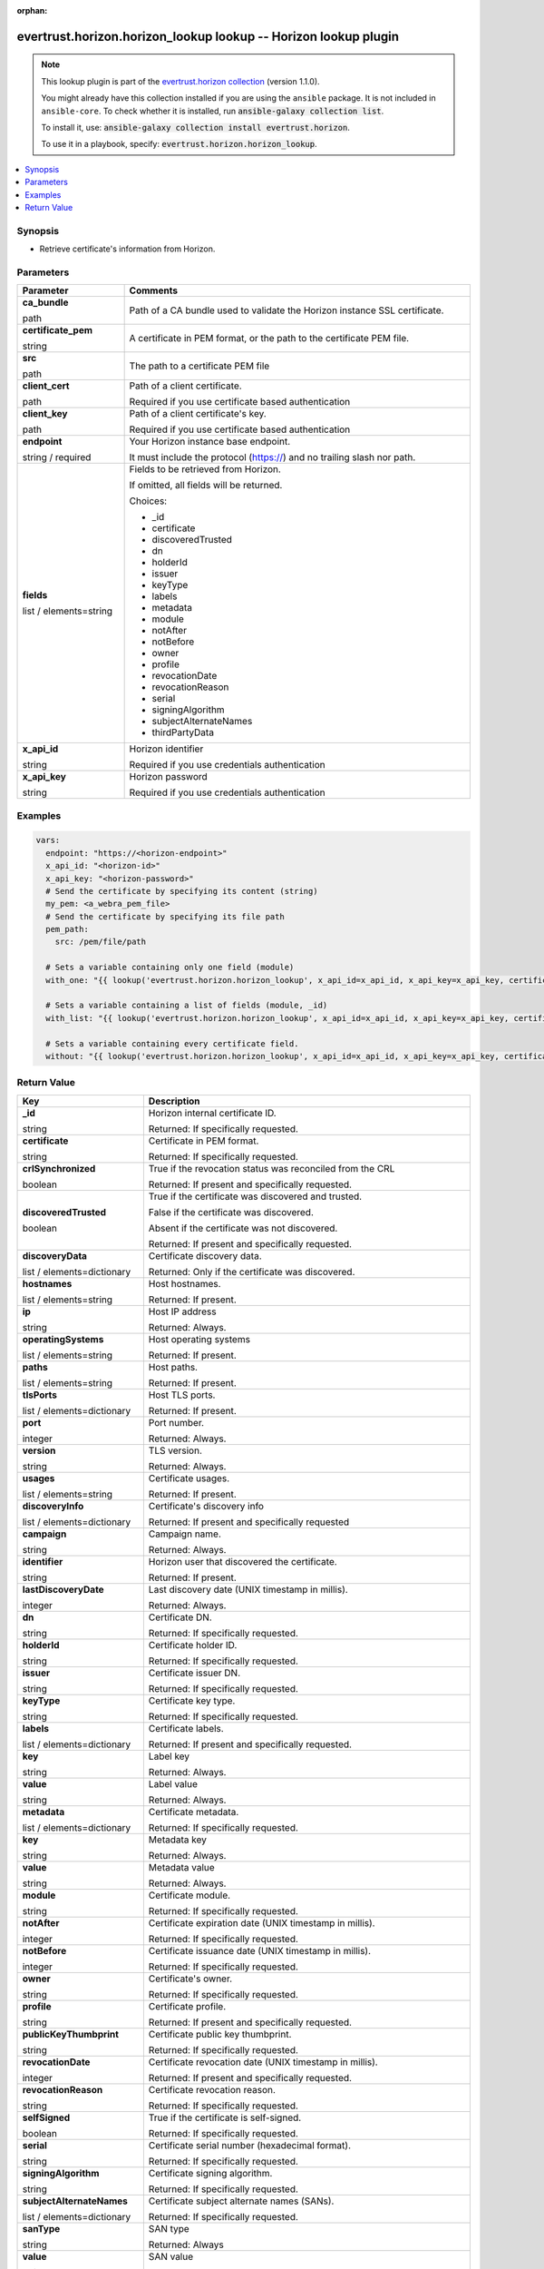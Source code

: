.. Document meta

:orphan:

.. |antsibull-internal-nbsp| unicode:: 0xA0
    :trim:

.. role:: ansible-attribute-support-label
.. role:: ansible-attribute-support-property
.. role:: ansible-attribute-support-full
.. role:: ansible-attribute-support-partial
.. role:: ansible-attribute-support-none
.. role:: ansible-attribute-support-na
.. role:: ansible-option-type
.. role:: ansible-option-elements
.. role:: ansible-option-required
.. role:: ansible-option-versionadded
.. role:: ansible-option-aliases
.. role:: ansible-option-choices
.. role:: ansible-option-choices-entry
.. role:: ansible-option-default
.. role:: ansible-option-default-bold
.. role:: ansible-option-configuration
.. role:: ansible-option-returned-bold
.. role:: ansible-option-sample-bold

.. Anchors

.. _ansible_collections.evertrust.horizon.horizon_lookup_lookup:

.. Anchors: short name for ansible.builtin

.. Anchors: aliases



.. Title

evertrust.horizon.horizon_lookup lookup -- Horizon lookup plugin
++++++++++++++++++++++++++++++++++++++++++++++++++++++++++++++++

.. Collection note

.. note::
    This lookup plugin is part of the `evertrust.horizon collection <https://galaxy.ansible.com/evertrust/horizon>`_ (version 1.1.0).

    You might already have this collection installed if you are using the ``ansible`` package.
    It is not included in ``ansible-core``.
    To check whether it is installed, run :code:`ansible-galaxy collection list`.

    To install it, use: :code:`ansible-galaxy collection install evertrust.horizon`.

    To use it in a playbook, specify: :code:`evertrust.horizon.horizon_lookup`.

.. version_added


.. contents::
   :local:
   :depth: 1

.. Deprecated


Synopsis
--------

.. Description

- Retrieve certificate's information from Horizon.


.. Aliases


.. Requirements






.. Options

Parameters
----------


.. rst-class:: ansible-option-table

.. list-table::
  :width: 100%
  :widths: auto
  :header-rows: 1

  * - Parameter
    - Comments

  * - .. raw:: html

        <div class="ansible-option-cell">
        <div class="ansibleOptionAnchor" id="parameter-ca_bundle"></div>

      .. _ansible_collections.evertrust.horizon.horizon_lookup_lookup__parameter-ca_bundle:

      .. rst-class:: ansible-option-title

      **ca_bundle**

      .. raw:: html

        <a class="ansibleOptionLink" href="#parameter-ca_bundle" title="Permalink to this option"></a>

      .. rst-class:: ansible-option-type-line

      :ansible-option-type:`path`




      .. raw:: html

        </div>

    - .. raw:: html

        <div class="ansible-option-cell">

      Path of a CA bundle used to validate the Horizon instance SSL certificate.


      .. raw:: html

        </div>

  * - .. raw:: html

        <div class="ansible-option-cell">
        <div class="ansibleOptionAnchor" id="parameter-certificate_pem"></div>

      .. _ansible_collections.evertrust.horizon.horizon_lookup_lookup__parameter-certificate_pem:

      .. rst-class:: ansible-option-title

      **certificate_pem**

      .. raw:: html

        <a class="ansibleOptionLink" href="#parameter-certificate_pem" title="Permalink to this option"></a>

      .. rst-class:: ansible-option-type-line

      :ansible-option-type:`string`




      .. raw:: html

        </div>

    - .. raw:: html

        <div class="ansible-option-cell">

      A certificate in PEM format, or the path to the certificate PEM file.


      .. raw:: html

        </div>
    
  * - .. raw:: html

        <div class="ansible-option-indent"></div><div class="ansible-option-cell">
        <div class="ansibleOptionAnchor" id="parameter-certificate_pem/src"></div>

      .. _ansible_collections.evertrust.horizon.horizon_lookup_lookup__parameter-certificate_pem/src:

      .. rst-class:: ansible-option-title

      **src**

      .. raw:: html

        <a class="ansibleOptionLink" href="#parameter-certificate_pem/src" title="Permalink to this option"></a>

      .. rst-class:: ansible-option-type-line

      :ansible-option-type:`path`




      .. raw:: html

        </div>

    - .. raw:: html

        <div class="ansible-option-indent-desc"></div><div class="ansible-option-cell">

      The path to a certificate PEM file


      .. raw:: html

        </div>


  * - .. raw:: html

        <div class="ansible-option-cell">
        <div class="ansibleOptionAnchor" id="parameter-client_cert"></div>

      .. _ansible_collections.evertrust.horizon.horizon_lookup_lookup__parameter-client_cert:

      .. rst-class:: ansible-option-title

      **client_cert**

      .. raw:: html

        <a class="ansibleOptionLink" href="#parameter-client_cert" title="Permalink to this option"></a>

      .. rst-class:: ansible-option-type-line

      :ansible-option-type:`path`




      .. raw:: html

        </div>

    - .. raw:: html

        <div class="ansible-option-cell">

      Path of a client certificate.

      Required if you use certificate based authentication


      .. raw:: html

        </div>

  * - .. raw:: html

        <div class="ansible-option-cell">
        <div class="ansibleOptionAnchor" id="parameter-client_key"></div>

      .. _ansible_collections.evertrust.horizon.horizon_lookup_lookup__parameter-client_key:

      .. rst-class:: ansible-option-title

      **client_key**

      .. raw:: html

        <a class="ansibleOptionLink" href="#parameter-client_key" title="Permalink to this option"></a>

      .. rst-class:: ansible-option-type-line

      :ansible-option-type:`path`




      .. raw:: html

        </div>

    - .. raw:: html

        <div class="ansible-option-cell">

      Path of a client certificate's key.

      Required if you use certificate based authentication


      .. raw:: html

        </div>

  * - .. raw:: html

        <div class="ansible-option-cell">
        <div class="ansibleOptionAnchor" id="parameter-endpoint"></div>

      .. _ansible_collections.evertrust.horizon.horizon_lookup_lookup__parameter-endpoint:

      .. rst-class:: ansible-option-title

      **endpoint**

      .. raw:: html

        <a class="ansibleOptionLink" href="#parameter-endpoint" title="Permalink to this option"></a>

      .. rst-class:: ansible-option-type-line

      :ansible-option-type:`string` / :ansible-option-required:`required`




      .. raw:: html

        </div>

    - .. raw:: html

        <div class="ansible-option-cell">

      Your Horizon instance base endpoint.

      It must include the protocol (https://) and no trailing slash nor path.


      .. raw:: html

        </div>

  * - .. raw:: html

        <div class="ansible-option-cell">
        <div class="ansibleOptionAnchor" id="parameter-fields"></div>

      .. _ansible_collections.evertrust.horizon.horizon_lookup_lookup__parameter-fields:

      .. rst-class:: ansible-option-title

      **fields**

      .. raw:: html

        <a class="ansibleOptionLink" href="#parameter-fields" title="Permalink to this option"></a>

      .. rst-class:: ansible-option-type-line

      :ansible-option-type:`list` / :ansible-option-elements:`elements=string`




      .. raw:: html

        </div>

    - .. raw:: html

        <div class="ansible-option-cell">

      Fields to be retrieved from Horizon.

      If omitted, all fields will be returned.


      .. rst-class:: ansible-option-line

      :ansible-option-choices:`Choices:`

      - :ansible-option-choices-entry:`\_id`
      - :ansible-option-choices-entry:`certificate`
      - :ansible-option-choices-entry:`discoveredTrusted`
      - :ansible-option-choices-entry:`dn`
      - :ansible-option-choices-entry:`holderId`
      - :ansible-option-choices-entry:`issuer`
      - :ansible-option-choices-entry:`keyType`
      - :ansible-option-choices-entry:`labels`
      - :ansible-option-choices-entry:`metadata`
      - :ansible-option-choices-entry:`module`
      - :ansible-option-choices-entry:`notAfter`
      - :ansible-option-choices-entry:`notBefore`
      - :ansible-option-choices-entry:`owner`
      - :ansible-option-choices-entry:`profile`
      - :ansible-option-choices-entry:`revocationDate`
      - :ansible-option-choices-entry:`revocationReason`
      - :ansible-option-choices-entry:`serial`
      - :ansible-option-choices-entry:`signingAlgorithm`
      - :ansible-option-choices-entry:`subjectAlternateNames`
      - :ansible-option-choices-entry:`thirdPartyData`

      .. raw:: html

        </div>

  * - .. raw:: html

        <div class="ansible-option-cell">
        <div class="ansibleOptionAnchor" id="parameter-x_api_id"></div>

      .. _ansible_collections.evertrust.horizon.horizon_lookup_lookup__parameter-x_api_id:

      .. rst-class:: ansible-option-title

      **x_api_id**

      .. raw:: html

        <a class="ansibleOptionLink" href="#parameter-x_api_id" title="Permalink to this option"></a>

      .. rst-class:: ansible-option-type-line

      :ansible-option-type:`string`




      .. raw:: html

        </div>

    - .. raw:: html

        <div class="ansible-option-cell">

      Horizon identifier

      Required if you use credentials authentication


      .. raw:: html

        </div>

  * - .. raw:: html

        <div class="ansible-option-cell">
        <div class="ansibleOptionAnchor" id="parameter-x_api_key"></div>

      .. _ansible_collections.evertrust.horizon.horizon_lookup_lookup__parameter-x_api_key:

      .. rst-class:: ansible-option-title

      **x_api_key**

      .. raw:: html

        <a class="ansibleOptionLink" href="#parameter-x_api_key" title="Permalink to this option"></a>

      .. rst-class:: ansible-option-type-line

      :ansible-option-type:`string`




      .. raw:: html

        </div>

    - .. raw:: html

        <div class="ansible-option-cell">

      Horizon password

      Required if you use credentials authentication


      .. raw:: html

        </div>


.. Attributes


.. Notes


.. Seealso


.. Examples

Examples
--------

.. code-block:: yaml+jinja

    
    vars:
      endpoint: "https://<horizon-endpoint>"
      x_api_id: "<horizon-id>"
      x_api_key: "<horizon-password>"
      # Send the certificate by specifying its content (string) 
      my_pem: <a_webra_pem_file>
      # Send the certificate by specifying its file path
      pem_path:
        src: /pem/file/path
      
      # Sets a variable containing only one field (module)
      with_one: "{{ lookup('evertrust.horizon.horizon_lookup', x_api_id=x_api_id, x_api_key=x_api_key, certificate_pem=my_pem, fields='module', endpoint=horizon_endpoint, wantlist=True) }}"

      # Sets a variable containing a list of fields (module, _id)
      with_list: "{{ lookup('evertrust.horizon.horizon_lookup', x_api_id=x_api_id, x_api_key=x_api_key, certificate_pem=my_pem, fields=['module', '_id'], endpoint=horizon_endpoint, wantlist=True) }}"

      # Sets a variable containing every certificate field.
      without: "{{ lookup('evertrust.horizon.horizon_lookup', x_api_id=x_api_id, x_api_key=x_api_key, certificate_pem=pem_path, endpoint=horizon_endpoint, wantlist=True) }}"




.. Facts


.. Return values

Return Value
------------

.. rst-class:: ansible-option-table

.. list-table::
  :width: 100%
  :widths: auto
  :header-rows: 1

  * - Key
    - Description

  * - .. raw:: html

        <div class="ansible-option-cell">
        <div class="ansibleOptionAnchor" id="return-_id"></div>

      .. _ansible_collections.evertrust.horizon.horizon_lookup_lookup__return-_id:

      .. rst-class:: ansible-option-title

      **_id**

      .. raw:: html

        <a class="ansibleOptionLink" href="#return-_id" title="Permalink to this return value"></a>

      .. rst-class:: ansible-option-type-line

      :ansible-option-type:`string`

      .. raw:: html

        </div>

    - .. raw:: html

        <div class="ansible-option-cell">

      Horizon internal certificate ID.


      .. rst-class:: ansible-option-line

      :ansible-option-returned-bold:`Returned:` If specifically requested.


      .. raw:: html

        </div>


  * - .. raw:: html

        <div class="ansible-option-cell">
        <div class="ansibleOptionAnchor" id="return-certificate"></div>

      .. _ansible_collections.evertrust.horizon.horizon_lookup_lookup__return-certificate:

      .. rst-class:: ansible-option-title

      **certificate**

      .. raw:: html

        <a class="ansibleOptionLink" href="#return-certificate" title="Permalink to this return value"></a>

      .. rst-class:: ansible-option-type-line

      :ansible-option-type:`string`

      .. raw:: html

        </div>

    - .. raw:: html

        <div class="ansible-option-cell">

      Certificate in PEM format.


      .. rst-class:: ansible-option-line

      :ansible-option-returned-bold:`Returned:` If specifically requested.


      .. raw:: html

        </div>


  * - .. raw:: html

        <div class="ansible-option-cell">
        <div class="ansibleOptionAnchor" id="return-crlSynchronized"></div>

      .. _ansible_collections.evertrust.horizon.horizon_lookup_lookup__return-crlsynchronized:

      .. rst-class:: ansible-option-title

      **crlSynchronized**

      .. raw:: html

        <a class="ansibleOptionLink" href="#return-crlSynchronized" title="Permalink to this return value"></a>

      .. rst-class:: ansible-option-type-line

      :ansible-option-type:`boolean`

      .. raw:: html

        </div>

    - .. raw:: html

        <div class="ansible-option-cell">

      True if the revocation status was reconciled from the CRL


      .. rst-class:: ansible-option-line

      :ansible-option-returned-bold:`Returned:` If present and specifically requested.


      .. raw:: html

        </div>


  * - .. raw:: html

        <div class="ansible-option-cell">
        <div class="ansibleOptionAnchor" id="return-discoveredTrusted"></div>

      .. _ansible_collections.evertrust.horizon.horizon_lookup_lookup__return-discoveredtrusted:

      .. rst-class:: ansible-option-title

      **discoveredTrusted**

      .. raw:: html

        <a class="ansibleOptionLink" href="#return-discoveredTrusted" title="Permalink to this return value"></a>

      .. rst-class:: ansible-option-type-line

      :ansible-option-type:`boolean`

      .. raw:: html

        </div>

    - .. raw:: html

        <div class="ansible-option-cell">

      True if the certificate was discovered and trusted.

      False if the certificate was discovered.

      Absent if the certificate was not discovered.


      .. rst-class:: ansible-option-line

      :ansible-option-returned-bold:`Returned:` If present and specifically requested.


      .. raw:: html

        </div>


  * - .. raw:: html

        <div class="ansible-option-cell">
        <div class="ansibleOptionAnchor" id="return-discoveryData"></div>

      .. _ansible_collections.evertrust.horizon.horizon_lookup_lookup__return-discoverydata:

      .. rst-class:: ansible-option-title

      **discoveryData**

      .. raw:: html

        <a class="ansibleOptionLink" href="#return-discoveryData" title="Permalink to this return value"></a>

      .. rst-class:: ansible-option-type-line

      :ansible-option-type:`list` / :ansible-option-elements:`elements=dictionary`

      .. raw:: html

        </div>

    - .. raw:: html

        <div class="ansible-option-cell">

      Certificate discovery data.


      .. rst-class:: ansible-option-line

      :ansible-option-returned-bold:`Returned:` Only if the certificate was discovered.


      .. raw:: html

        </div>

    
  * - .. raw:: html

        <div class="ansible-option-indent"></div><div class="ansible-option-cell">
        <div class="ansibleOptionAnchor" id="return-discoveryData/hostnames"></div>

      .. _ansible_collections.evertrust.horizon.horizon_lookup_lookup__return-discoverydata/hostnames:

      .. rst-class:: ansible-option-title

      **hostnames**

      .. raw:: html

        <a class="ansibleOptionLink" href="#return-discoveryData/hostnames" title="Permalink to this return value"></a>

      .. rst-class:: ansible-option-type-line

      :ansible-option-type:`list` / :ansible-option-elements:`elements=string`

      .. raw:: html

        </div>

    - .. raw:: html

        <div class="ansible-option-indent-desc"></div><div class="ansible-option-cell">

      Host hostnames.


      .. rst-class:: ansible-option-line

      :ansible-option-returned-bold:`Returned:` If present.


      .. raw:: html

        </div>


  * - .. raw:: html

        <div class="ansible-option-indent"></div><div class="ansible-option-cell">
        <div class="ansibleOptionAnchor" id="return-discoveryData/ip"></div>

      .. _ansible_collections.evertrust.horizon.horizon_lookup_lookup__return-discoverydata/ip:

      .. rst-class:: ansible-option-title

      **ip**

      .. raw:: html

        <a class="ansibleOptionLink" href="#return-discoveryData/ip" title="Permalink to this return value"></a>

      .. rst-class:: ansible-option-type-line

      :ansible-option-type:`string`

      .. raw:: html

        </div>

    - .. raw:: html

        <div class="ansible-option-indent-desc"></div><div class="ansible-option-cell">

      Host IP address


      .. rst-class:: ansible-option-line

      :ansible-option-returned-bold:`Returned:` Always.


      .. raw:: html

        </div>


  * - .. raw:: html

        <div class="ansible-option-indent"></div><div class="ansible-option-cell">
        <div class="ansibleOptionAnchor" id="return-discoveryData/operatingSystems"></div>

      .. _ansible_collections.evertrust.horizon.horizon_lookup_lookup__return-discoverydata/operatingsystems:

      .. rst-class:: ansible-option-title

      **operatingSystems**

      .. raw:: html

        <a class="ansibleOptionLink" href="#return-discoveryData/operatingSystems" title="Permalink to this return value"></a>

      .. rst-class:: ansible-option-type-line

      :ansible-option-type:`list` / :ansible-option-elements:`elements=string`

      .. raw:: html

        </div>

    - .. raw:: html

        <div class="ansible-option-indent-desc"></div><div class="ansible-option-cell">

      Host operating systems


      .. rst-class:: ansible-option-line

      :ansible-option-returned-bold:`Returned:` If present.


      .. raw:: html

        </div>


  * - .. raw:: html

        <div class="ansible-option-indent"></div><div class="ansible-option-cell">
        <div class="ansibleOptionAnchor" id="return-discoveryData/paths"></div>

      .. _ansible_collections.evertrust.horizon.horizon_lookup_lookup__return-discoverydata/paths:

      .. rst-class:: ansible-option-title

      **paths**

      .. raw:: html

        <a class="ansibleOptionLink" href="#return-discoveryData/paths" title="Permalink to this return value"></a>

      .. rst-class:: ansible-option-type-line

      :ansible-option-type:`list` / :ansible-option-elements:`elements=string`

      .. raw:: html

        </div>

    - .. raw:: html

        <div class="ansible-option-indent-desc"></div><div class="ansible-option-cell">

      Host paths.


      .. rst-class:: ansible-option-line

      :ansible-option-returned-bold:`Returned:` If present.


      .. raw:: html

        </div>


  * - .. raw:: html

        <div class="ansible-option-indent"></div><div class="ansible-option-cell">
        <div class="ansibleOptionAnchor" id="return-discoveryData/tlsPorts"></div>

      .. _ansible_collections.evertrust.horizon.horizon_lookup_lookup__return-discoverydata/tlsports:

      .. rst-class:: ansible-option-title

      **tlsPorts**

      .. raw:: html

        <a class="ansibleOptionLink" href="#return-discoveryData/tlsPorts" title="Permalink to this return value"></a>

      .. rst-class:: ansible-option-type-line

      :ansible-option-type:`list` / :ansible-option-elements:`elements=dictionary`

      .. raw:: html

        </div>

    - .. raw:: html

        <div class="ansible-option-indent-desc"></div><div class="ansible-option-cell">

      Host TLS ports.


      .. rst-class:: ansible-option-line

      :ansible-option-returned-bold:`Returned:` If present.


      .. raw:: html

        </div>

    
  * - .. raw:: html

        <div class="ansible-option-indent"></div><div class="ansible-option-indent"></div><div class="ansible-option-cell">
        <div class="ansibleOptionAnchor" id="return-discoveryData/tlsPorts/port"></div>

      .. _ansible_collections.evertrust.horizon.horizon_lookup_lookup__return-discoverydata/tlsports/port:

      .. rst-class:: ansible-option-title

      **port**

      .. raw:: html

        <a class="ansibleOptionLink" href="#return-discoveryData/tlsPorts/port" title="Permalink to this return value"></a>

      .. rst-class:: ansible-option-type-line

      :ansible-option-type:`integer`

      .. raw:: html

        </div>

    - .. raw:: html

        <div class="ansible-option-indent-desc"></div><div class="ansible-option-indent-desc"></div><div class="ansible-option-cell">

      Port number.


      .. rst-class:: ansible-option-line

      :ansible-option-returned-bold:`Returned:` Always.


      .. raw:: html

        </div>


  * - .. raw:: html

        <div class="ansible-option-indent"></div><div class="ansible-option-indent"></div><div class="ansible-option-cell">
        <div class="ansibleOptionAnchor" id="return-discoveryData/tlsPorts/version"></div>

      .. _ansible_collections.evertrust.horizon.horizon_lookup_lookup__return-discoverydata/tlsports/version:

      .. rst-class:: ansible-option-title

      **version**

      .. raw:: html

        <a class="ansibleOptionLink" href="#return-discoveryData/tlsPorts/version" title="Permalink to this return value"></a>

      .. rst-class:: ansible-option-type-line

      :ansible-option-type:`string`

      .. raw:: html

        </div>

    - .. raw:: html

        <div class="ansible-option-indent-desc"></div><div class="ansible-option-indent-desc"></div><div class="ansible-option-cell">

      TLS version.


      .. rst-class:: ansible-option-line

      :ansible-option-returned-bold:`Returned:` Always.


      .. raw:: html

        </div>



  * - .. raw:: html

        <div class="ansible-option-indent"></div><div class="ansible-option-cell">
        <div class="ansibleOptionAnchor" id="return-discoveryData/usages"></div>

      .. _ansible_collections.evertrust.horizon.horizon_lookup_lookup__return-discoverydata/usages:

      .. rst-class:: ansible-option-title

      **usages**

      .. raw:: html

        <a class="ansibleOptionLink" href="#return-discoveryData/usages" title="Permalink to this return value"></a>

      .. rst-class:: ansible-option-type-line

      :ansible-option-type:`list` / :ansible-option-elements:`elements=string`

      .. raw:: html

        </div>

    - .. raw:: html

        <div class="ansible-option-indent-desc"></div><div class="ansible-option-cell">

      Certificate usages.


      .. rst-class:: ansible-option-line

      :ansible-option-returned-bold:`Returned:` If present.


      .. raw:: html

        </div>



  * - .. raw:: html

        <div class="ansible-option-cell">
        <div class="ansibleOptionAnchor" id="return-discoveryInfo"></div>

      .. _ansible_collections.evertrust.horizon.horizon_lookup_lookup__return-discoveryinfo:

      .. rst-class:: ansible-option-title

      **discoveryInfo**

      .. raw:: html

        <a class="ansibleOptionLink" href="#return-discoveryInfo" title="Permalink to this return value"></a>

      .. rst-class:: ansible-option-type-line

      :ansible-option-type:`list` / :ansible-option-elements:`elements=dictionary`

      .. raw:: html

        </div>

    - .. raw:: html

        <div class="ansible-option-cell">

      Certificate's discovery info


      .. rst-class:: ansible-option-line

      :ansible-option-returned-bold:`Returned:` If present and specifically requested


      .. raw:: html

        </div>

    
  * - .. raw:: html

        <div class="ansible-option-indent"></div><div class="ansible-option-cell">
        <div class="ansibleOptionAnchor" id="return-discoveryInfo/campaign"></div>

      .. _ansible_collections.evertrust.horizon.horizon_lookup_lookup__return-discoveryinfo/campaign:

      .. rst-class:: ansible-option-title

      **campaign**

      .. raw:: html

        <a class="ansibleOptionLink" href="#return-discoveryInfo/campaign" title="Permalink to this return value"></a>

      .. rst-class:: ansible-option-type-line

      :ansible-option-type:`string`

      .. raw:: html

        </div>

    - .. raw:: html

        <div class="ansible-option-indent-desc"></div><div class="ansible-option-cell">

      Campaign name.


      .. rst-class:: ansible-option-line

      :ansible-option-returned-bold:`Returned:` Always.


      .. raw:: html

        </div>


  * - .. raw:: html

        <div class="ansible-option-indent"></div><div class="ansible-option-cell">
        <div class="ansibleOptionAnchor" id="return-discoveryInfo/identifier"></div>

      .. _ansible_collections.evertrust.horizon.horizon_lookup_lookup__return-discoveryinfo/identifier:

      .. rst-class:: ansible-option-title

      **identifier**

      .. raw:: html

        <a class="ansibleOptionLink" href="#return-discoveryInfo/identifier" title="Permalink to this return value"></a>

      .. rst-class:: ansible-option-type-line

      :ansible-option-type:`string`

      .. raw:: html

        </div>

    - .. raw:: html

        <div class="ansible-option-indent-desc"></div><div class="ansible-option-cell">

      Horizon user that discovered the certificate.


      .. rst-class:: ansible-option-line

      :ansible-option-returned-bold:`Returned:` If present.


      .. raw:: html

        </div>


  * - .. raw:: html

        <div class="ansible-option-indent"></div><div class="ansible-option-cell">
        <div class="ansibleOptionAnchor" id="return-discoveryInfo/lastDiscoveryDate"></div>

      .. _ansible_collections.evertrust.horizon.horizon_lookup_lookup__return-discoveryinfo/lastdiscoverydate:

      .. rst-class:: ansible-option-title

      **lastDiscoveryDate**

      .. raw:: html

        <a class="ansibleOptionLink" href="#return-discoveryInfo/lastDiscoveryDate" title="Permalink to this return value"></a>

      .. rst-class:: ansible-option-type-line

      :ansible-option-type:`integer`

      .. raw:: html

        </div>

    - .. raw:: html

        <div class="ansible-option-indent-desc"></div><div class="ansible-option-cell">

      Last discovery date (UNIX timestamp in millis).


      .. rst-class:: ansible-option-line

      :ansible-option-returned-bold:`Returned:` Always.


      .. raw:: html

        </div>



  * - .. raw:: html

        <div class="ansible-option-cell">
        <div class="ansibleOptionAnchor" id="return-dn"></div>

      .. _ansible_collections.evertrust.horizon.horizon_lookup_lookup__return-dn:

      .. rst-class:: ansible-option-title

      **dn**

      .. raw:: html

        <a class="ansibleOptionLink" href="#return-dn" title="Permalink to this return value"></a>

      .. rst-class:: ansible-option-type-line

      :ansible-option-type:`string`

      .. raw:: html

        </div>

    - .. raw:: html

        <div class="ansible-option-cell">

      Certificate DN.


      .. rst-class:: ansible-option-line

      :ansible-option-returned-bold:`Returned:` If specifically requested.


      .. raw:: html

        </div>


  * - .. raw:: html

        <div class="ansible-option-cell">
        <div class="ansibleOptionAnchor" id="return-holderId"></div>

      .. _ansible_collections.evertrust.horizon.horizon_lookup_lookup__return-holderid:

      .. rst-class:: ansible-option-title

      **holderId**

      .. raw:: html

        <a class="ansibleOptionLink" href="#return-holderId" title="Permalink to this return value"></a>

      .. rst-class:: ansible-option-type-line

      :ansible-option-type:`string`

      .. raw:: html

        </div>

    - .. raw:: html

        <div class="ansible-option-cell">

      Certificate holder ID.


      .. rst-class:: ansible-option-line

      :ansible-option-returned-bold:`Returned:` If specifically requested.


      .. raw:: html

        </div>


  * - .. raw:: html

        <div class="ansible-option-cell">
        <div class="ansibleOptionAnchor" id="return-issuer"></div>

      .. _ansible_collections.evertrust.horizon.horizon_lookup_lookup__return-issuer:

      .. rst-class:: ansible-option-title

      **issuer**

      .. raw:: html

        <a class="ansibleOptionLink" href="#return-issuer" title="Permalink to this return value"></a>

      .. rst-class:: ansible-option-type-line

      :ansible-option-type:`string`

      .. raw:: html

        </div>

    - .. raw:: html

        <div class="ansible-option-cell">

      Certificate issuer DN.


      .. rst-class:: ansible-option-line

      :ansible-option-returned-bold:`Returned:` If specifically requested.


      .. raw:: html

        </div>


  * - .. raw:: html

        <div class="ansible-option-cell">
        <div class="ansibleOptionAnchor" id="return-keyType"></div>

      .. _ansible_collections.evertrust.horizon.horizon_lookup_lookup__return-keytype:

      .. rst-class:: ansible-option-title

      **keyType**

      .. raw:: html

        <a class="ansibleOptionLink" href="#return-keyType" title="Permalink to this return value"></a>

      .. rst-class:: ansible-option-type-line

      :ansible-option-type:`string`

      .. raw:: html

        </div>

    - .. raw:: html

        <div class="ansible-option-cell">

      Certificate key type.


      .. rst-class:: ansible-option-line

      :ansible-option-returned-bold:`Returned:` If specifically requested.


      .. raw:: html

        </div>


  * - .. raw:: html

        <div class="ansible-option-cell">
        <div class="ansibleOptionAnchor" id="return-labels"></div>

      .. _ansible_collections.evertrust.horizon.horizon_lookup_lookup__return-labels:

      .. rst-class:: ansible-option-title

      **labels**

      .. raw:: html

        <a class="ansibleOptionLink" href="#return-labels" title="Permalink to this return value"></a>

      .. rst-class:: ansible-option-type-line

      :ansible-option-type:`list` / :ansible-option-elements:`elements=dictionary`

      .. raw:: html

        </div>

    - .. raw:: html

        <div class="ansible-option-cell">

      Certificate labels.


      .. rst-class:: ansible-option-line

      :ansible-option-returned-bold:`Returned:` If present and specifically requested.


      .. raw:: html

        </div>

    
  * - .. raw:: html

        <div class="ansible-option-indent"></div><div class="ansible-option-cell">
        <div class="ansibleOptionAnchor" id="return-labels/key"></div>

      .. _ansible_collections.evertrust.horizon.horizon_lookup_lookup__return-labels/key:

      .. rst-class:: ansible-option-title

      **key**

      .. raw:: html

        <a class="ansibleOptionLink" href="#return-labels/key" title="Permalink to this return value"></a>

      .. rst-class:: ansible-option-type-line

      :ansible-option-type:`string`

      .. raw:: html

        </div>

    - .. raw:: html

        <div class="ansible-option-indent-desc"></div><div class="ansible-option-cell">

      Label key


      .. rst-class:: ansible-option-line

      :ansible-option-returned-bold:`Returned:` Always.


      .. raw:: html

        </div>


  * - .. raw:: html

        <div class="ansible-option-indent"></div><div class="ansible-option-cell">
        <div class="ansibleOptionAnchor" id="return-labels/value"></div>

      .. _ansible_collections.evertrust.horizon.horizon_lookup_lookup__return-labels/value:

      .. rst-class:: ansible-option-title

      **value**

      .. raw:: html

        <a class="ansibleOptionLink" href="#return-labels/value" title="Permalink to this return value"></a>

      .. rst-class:: ansible-option-type-line

      :ansible-option-type:`string`

      .. raw:: html

        </div>

    - .. raw:: html

        <div class="ansible-option-indent-desc"></div><div class="ansible-option-cell">

      Label value


      .. rst-class:: ansible-option-line

      :ansible-option-returned-bold:`Returned:` Always.


      .. raw:: html

        </div>



  * - .. raw:: html

        <div class="ansible-option-cell">
        <div class="ansibleOptionAnchor" id="return-metadata"></div>

      .. _ansible_collections.evertrust.horizon.horizon_lookup_lookup__return-metadata:

      .. rst-class:: ansible-option-title

      **metadata**

      .. raw:: html

        <a class="ansibleOptionLink" href="#return-metadata" title="Permalink to this return value"></a>

      .. rst-class:: ansible-option-type-line

      :ansible-option-type:`list` / :ansible-option-elements:`elements=dictionary`

      .. raw:: html

        </div>

    - .. raw:: html

        <div class="ansible-option-cell">

      Certificate metadata.


      .. rst-class:: ansible-option-line

      :ansible-option-returned-bold:`Returned:` If specifically requested.


      .. raw:: html

        </div>

    
  * - .. raw:: html

        <div class="ansible-option-indent"></div><div class="ansible-option-cell">
        <div class="ansibleOptionAnchor" id="return-metadata/key"></div>

      .. _ansible_collections.evertrust.horizon.horizon_lookup_lookup__return-metadata/key:

      .. rst-class:: ansible-option-title

      **key**

      .. raw:: html

        <a class="ansibleOptionLink" href="#return-metadata/key" title="Permalink to this return value"></a>

      .. rst-class:: ansible-option-type-line

      :ansible-option-type:`string`

      .. raw:: html

        </div>

    - .. raw:: html

        <div class="ansible-option-indent-desc"></div><div class="ansible-option-cell">

      Metadata key


      .. rst-class:: ansible-option-line

      :ansible-option-returned-bold:`Returned:` Always.


      .. raw:: html

        </div>


  * - .. raw:: html

        <div class="ansible-option-indent"></div><div class="ansible-option-cell">
        <div class="ansibleOptionAnchor" id="return-metadata/value"></div>

      .. _ansible_collections.evertrust.horizon.horizon_lookup_lookup__return-metadata/value:

      .. rst-class:: ansible-option-title

      **value**

      .. raw:: html

        <a class="ansibleOptionLink" href="#return-metadata/value" title="Permalink to this return value"></a>

      .. rst-class:: ansible-option-type-line

      :ansible-option-type:`string`

      .. raw:: html

        </div>

    - .. raw:: html

        <div class="ansible-option-indent-desc"></div><div class="ansible-option-cell">

      Metadata value


      .. rst-class:: ansible-option-line

      :ansible-option-returned-bold:`Returned:` Always.


      .. raw:: html

        </div>



  * - .. raw:: html

        <div class="ansible-option-cell">
        <div class="ansibleOptionAnchor" id="return-module"></div>

      .. _ansible_collections.evertrust.horizon.horizon_lookup_lookup__return-module:

      .. rst-class:: ansible-option-title

      **module**

      .. raw:: html

        <a class="ansibleOptionLink" href="#return-module" title="Permalink to this return value"></a>

      .. rst-class:: ansible-option-type-line

      :ansible-option-type:`string`

      .. raw:: html

        </div>

    - .. raw:: html

        <div class="ansible-option-cell">

      Certificate module.


      .. rst-class:: ansible-option-line

      :ansible-option-returned-bold:`Returned:` If specifically requested.


      .. raw:: html

        </div>


  * - .. raw:: html

        <div class="ansible-option-cell">
        <div class="ansibleOptionAnchor" id="return-notAfter"></div>

      .. _ansible_collections.evertrust.horizon.horizon_lookup_lookup__return-notafter:

      .. rst-class:: ansible-option-title

      **notAfter**

      .. raw:: html

        <a class="ansibleOptionLink" href="#return-notAfter" title="Permalink to this return value"></a>

      .. rst-class:: ansible-option-type-line

      :ansible-option-type:`integer`

      .. raw:: html

        </div>

    - .. raw:: html

        <div class="ansible-option-cell">

      Certificate expiration date (UNIX timestamp in millis).


      .. rst-class:: ansible-option-line

      :ansible-option-returned-bold:`Returned:` If specifically requested.


      .. raw:: html

        </div>


  * - .. raw:: html

        <div class="ansible-option-cell">
        <div class="ansibleOptionAnchor" id="return-notBefore"></div>

      .. _ansible_collections.evertrust.horizon.horizon_lookup_lookup__return-notbefore:

      .. rst-class:: ansible-option-title

      **notBefore**

      .. raw:: html

        <a class="ansibleOptionLink" href="#return-notBefore" title="Permalink to this return value"></a>

      .. rst-class:: ansible-option-type-line

      :ansible-option-type:`integer`

      .. raw:: html

        </div>

    - .. raw:: html

        <div class="ansible-option-cell">

      Certificate issuance date (UNIX timestamp in millis).


      .. rst-class:: ansible-option-line

      :ansible-option-returned-bold:`Returned:` If specifically requested.


      .. raw:: html

        </div>


  * - .. raw:: html

        <div class="ansible-option-cell">
        <div class="ansibleOptionAnchor" id="return-owner"></div>

      .. _ansible_collections.evertrust.horizon.horizon_lookup_lookup__return-owner:

      .. rst-class:: ansible-option-title

      **owner**

      .. raw:: html

        <a class="ansibleOptionLink" href="#return-owner" title="Permalink to this return value"></a>

      .. rst-class:: ansible-option-type-line

      :ansible-option-type:`string`

      .. raw:: html

        </div>

    - .. raw:: html

        <div class="ansible-option-cell">

      Certificate's owner.


      .. rst-class:: ansible-option-line

      :ansible-option-returned-bold:`Returned:` If specifically requested.


      .. raw:: html

        </div>


  * - .. raw:: html

        <div class="ansible-option-cell">
        <div class="ansibleOptionAnchor" id="return-profile"></div>

      .. _ansible_collections.evertrust.horizon.horizon_lookup_lookup__return-profile:

      .. rst-class:: ansible-option-title

      **profile**

      .. raw:: html

        <a class="ansibleOptionLink" href="#return-profile" title="Permalink to this return value"></a>

      .. rst-class:: ansible-option-type-line

      :ansible-option-type:`string`

      .. raw:: html

        </div>

    - .. raw:: html

        <div class="ansible-option-cell">

      Certificate profile.


      .. rst-class:: ansible-option-line

      :ansible-option-returned-bold:`Returned:` If present and specifically requested.


      .. raw:: html

        </div>


  * - .. raw:: html

        <div class="ansible-option-cell">
        <div class="ansibleOptionAnchor" id="return-publicKeyThumbprint"></div>

      .. _ansible_collections.evertrust.horizon.horizon_lookup_lookup__return-publickeythumbprint:

      .. rst-class:: ansible-option-title

      **publicKeyThumbprint**

      .. raw:: html

        <a class="ansibleOptionLink" href="#return-publicKeyThumbprint" title="Permalink to this return value"></a>

      .. rst-class:: ansible-option-type-line

      :ansible-option-type:`string`

      .. raw:: html

        </div>

    - .. raw:: html

        <div class="ansible-option-cell">

      Certificate public key thumbprint.


      .. rst-class:: ansible-option-line

      :ansible-option-returned-bold:`Returned:` If specifically requested.


      .. raw:: html

        </div>


  * - .. raw:: html

        <div class="ansible-option-cell">
        <div class="ansibleOptionAnchor" id="return-revocationDate"></div>

      .. _ansible_collections.evertrust.horizon.horizon_lookup_lookup__return-revocationdate:

      .. rst-class:: ansible-option-title

      **revocationDate**

      .. raw:: html

        <a class="ansibleOptionLink" href="#return-revocationDate" title="Permalink to this return value"></a>

      .. rst-class:: ansible-option-type-line

      :ansible-option-type:`integer`

      .. raw:: html

        </div>

    - .. raw:: html

        <div class="ansible-option-cell">

      Certificate revocation date (UNIX timestamp in millis).


      .. rst-class:: ansible-option-line

      :ansible-option-returned-bold:`Returned:` If present and specifically requested.


      .. raw:: html

        </div>


  * - .. raw:: html

        <div class="ansible-option-cell">
        <div class="ansibleOptionAnchor" id="return-revocationReason"></div>

      .. _ansible_collections.evertrust.horizon.horizon_lookup_lookup__return-revocationreason:

      .. rst-class:: ansible-option-title

      **revocationReason**

      .. raw:: html

        <a class="ansibleOptionLink" href="#return-revocationReason" title="Permalink to this return value"></a>

      .. rst-class:: ansible-option-type-line

      :ansible-option-type:`string`

      .. raw:: html

        </div>

    - .. raw:: html

        <div class="ansible-option-cell">

      Certificate revocation reason.


      .. rst-class:: ansible-option-line

      :ansible-option-returned-bold:`Returned:` If specifically requested.


      .. raw:: html

        </div>


  * - .. raw:: html

        <div class="ansible-option-cell">
        <div class="ansibleOptionAnchor" id="return-selfSigned"></div>

      .. _ansible_collections.evertrust.horizon.horizon_lookup_lookup__return-selfsigned:

      .. rst-class:: ansible-option-title

      **selfSigned**

      .. raw:: html

        <a class="ansibleOptionLink" href="#return-selfSigned" title="Permalink to this return value"></a>

      .. rst-class:: ansible-option-type-line

      :ansible-option-type:`boolean`

      .. raw:: html

        </div>

    - .. raw:: html

        <div class="ansible-option-cell">

      True if the certificate is self-signed.


      .. rst-class:: ansible-option-line

      :ansible-option-returned-bold:`Returned:` If specifically requested.


      .. raw:: html

        </div>


  * - .. raw:: html

        <div class="ansible-option-cell">
        <div class="ansibleOptionAnchor" id="return-serial"></div>

      .. _ansible_collections.evertrust.horizon.horizon_lookup_lookup__return-serial:

      .. rst-class:: ansible-option-title

      **serial**

      .. raw:: html

        <a class="ansibleOptionLink" href="#return-serial" title="Permalink to this return value"></a>

      .. rst-class:: ansible-option-type-line

      :ansible-option-type:`string`

      .. raw:: html

        </div>

    - .. raw:: html

        <div class="ansible-option-cell">

      Certificate serial number (hexadecimal format).


      .. rst-class:: ansible-option-line

      :ansible-option-returned-bold:`Returned:` If specifically requested.


      .. raw:: html

        </div>


  * - .. raw:: html

        <div class="ansible-option-cell">
        <div class="ansibleOptionAnchor" id="return-signingAlgorithm"></div>

      .. _ansible_collections.evertrust.horizon.horizon_lookup_lookup__return-signingalgorithm:

      .. rst-class:: ansible-option-title

      **signingAlgorithm**

      .. raw:: html

        <a class="ansibleOptionLink" href="#return-signingAlgorithm" title="Permalink to this return value"></a>

      .. rst-class:: ansible-option-type-line

      :ansible-option-type:`string`

      .. raw:: html

        </div>

    - .. raw:: html

        <div class="ansible-option-cell">

      Certificate signing algorithm.


      .. rst-class:: ansible-option-line

      :ansible-option-returned-bold:`Returned:` If specifically requested.


      .. raw:: html

        </div>


  * - .. raw:: html

        <div class="ansible-option-cell">
        <div class="ansibleOptionAnchor" id="return-subjectAlternateNames"></div>

      .. _ansible_collections.evertrust.horizon.horizon_lookup_lookup__return-subjectalternatenames:

      .. rst-class:: ansible-option-title

      **subjectAlternateNames**

      .. raw:: html

        <a class="ansibleOptionLink" href="#return-subjectAlternateNames" title="Permalink to this return value"></a>

      .. rst-class:: ansible-option-type-line

      :ansible-option-type:`list` / :ansible-option-elements:`elements=dictionary`

      .. raw:: html

        </div>

    - .. raw:: html

        <div class="ansible-option-cell">

      Certificate subject alternate names (SANs).


      .. rst-class:: ansible-option-line

      :ansible-option-returned-bold:`Returned:` If specifically requested.


      .. raw:: html

        </div>

    
  * - .. raw:: html

        <div class="ansible-option-indent"></div><div class="ansible-option-cell">
        <div class="ansibleOptionAnchor" id="return-subjectAlternateNames/sanType"></div>

      .. _ansible_collections.evertrust.horizon.horizon_lookup_lookup__return-subjectalternatenames/santype:

      .. rst-class:: ansible-option-title

      **sanType**

      .. raw:: html

        <a class="ansibleOptionLink" href="#return-subjectAlternateNames/sanType" title="Permalink to this return value"></a>

      .. rst-class:: ansible-option-type-line

      :ansible-option-type:`string`

      .. raw:: html

        </div>

    - .. raw:: html

        <div class="ansible-option-indent-desc"></div><div class="ansible-option-cell">

      SAN type


      .. rst-class:: ansible-option-line

      :ansible-option-returned-bold:`Returned:` Always


      .. raw:: html

        </div>


  * - .. raw:: html

        <div class="ansible-option-indent"></div><div class="ansible-option-cell">
        <div class="ansibleOptionAnchor" id="return-subjectAlternateNames/value"></div>

      .. _ansible_collections.evertrust.horizon.horizon_lookup_lookup__return-subjectalternatenames/value:

      .. rst-class:: ansible-option-title

      **value**

      .. raw:: html

        <a class="ansibleOptionLink" href="#return-subjectAlternateNames/value" title="Permalink to this return value"></a>

      .. rst-class:: ansible-option-type-line

      :ansible-option-type:`string`

      .. raw:: html

        </div>

    - .. raw:: html

        <div class="ansible-option-indent-desc"></div><div class="ansible-option-cell">

      SAN value


      .. rst-class:: ansible-option-line

      :ansible-option-returned-bold:`Returned:` Always


      .. raw:: html

        </div>



  * - .. raw:: html

        <div class="ansible-option-cell">
        <div class="ansibleOptionAnchor" id="return-thirdPartyData"></div>

      .. _ansible_collections.evertrust.horizon.horizon_lookup_lookup__return-thirdpartydata:

      .. rst-class:: ansible-option-title

      **thirdPartyData**

      .. raw:: html

        <a class="ansibleOptionLink" href="#return-thirdPartyData" title="Permalink to this return value"></a>

      .. rst-class:: ansible-option-type-line

      :ansible-option-type:`list` / :ansible-option-elements:`elements=dictionary`

      .. raw:: html

        </div>

    - .. raw:: html

        <div class="ansible-option-cell">

      Certificate third-party data.


      .. rst-class:: ansible-option-line

      :ansible-option-returned-bold:`Returned:` If present and specifically requested.


      .. raw:: html

        </div>

    
  * - .. raw:: html

        <div class="ansible-option-indent"></div><div class="ansible-option-cell">
        <div class="ansibleOptionAnchor" id="return-thirdPartyData/connector"></div>

      .. _ansible_collections.evertrust.horizon.horizon_lookup_lookup__return-thirdpartydata/connector:

      .. rst-class:: ansible-option-title

      **connector**

      .. raw:: html

        <a class="ansibleOptionLink" href="#return-thirdPartyData/connector" title="Permalink to this return value"></a>

      .. rst-class:: ansible-option-type-line

      :ansible-option-type:`string`

      .. raw:: html

        </div>

    - .. raw:: html

        <div class="ansible-option-indent-desc"></div><div class="ansible-option-cell">

      Third party connector name.


      .. rst-class:: ansible-option-line

      :ansible-option-returned-bold:`Returned:` Always.


      .. raw:: html

        </div>


  * - .. raw:: html

        <div class="ansible-option-indent"></div><div class="ansible-option-cell">
        <div class="ansibleOptionAnchor" id="return-thirdPartyData/fingerprint"></div>

      .. _ansible_collections.evertrust.horizon.horizon_lookup_lookup__return-thirdpartydata/fingerprint:

      .. rst-class:: ansible-option-title

      **fingerprint**

      .. raw:: html

        <a class="ansibleOptionLink" href="#return-thirdPartyData/fingerprint" title="Permalink to this return value"></a>

      .. rst-class:: ansible-option-type-line

      :ansible-option-type:`string`

      .. raw:: html

        </div>

    - .. raw:: html

        <div class="ansible-option-indent-desc"></div><div class="ansible-option-cell">

      Third party object fingerprint.


      .. rst-class:: ansible-option-line

      :ansible-option-returned-bold:`Returned:` If present.


      .. raw:: html

        </div>


  * - .. raw:: html

        <div class="ansible-option-indent"></div><div class="ansible-option-cell">
        <div class="ansibleOptionAnchor" id="return-thirdPartyData/id"></div>

      .. _ansible_collections.evertrust.horizon.horizon_lookup_lookup__return-thirdpartydata/id:

      .. rst-class:: ansible-option-title

      **id**

      .. raw:: html

        <a class="ansibleOptionLink" href="#return-thirdPartyData/id" title="Permalink to this return value"></a>

      .. rst-class:: ansible-option-type-line

      :ansible-option-type:`string`

      .. raw:: html

        </div>

    - .. raw:: html

        <div class="ansible-option-indent-desc"></div><div class="ansible-option-cell">

      Third party object ID.


      .. rst-class:: ansible-option-line

      :ansible-option-returned-bold:`Returned:` Always.


      .. raw:: html

        </div>


  * - .. raw:: html

        <div class="ansible-option-indent"></div><div class="ansible-option-cell">
        <div class="ansibleOptionAnchor" id="return-thirdPartyData/pushDate"></div>

      .. _ansible_collections.evertrust.horizon.horizon_lookup_lookup__return-thirdpartydata/pushdate:

      .. rst-class:: ansible-option-title

      **pushDate**

      .. raw:: html

        <a class="ansibleOptionLink" href="#return-thirdPartyData/pushDate" title="Permalink to this return value"></a>

      .. rst-class:: ansible-option-type-line

      :ansible-option-type:`integer`

      .. raw:: html

        </div>

    - .. raw:: html

        <div class="ansible-option-indent-desc"></div><div class="ansible-option-cell">

      Certificate's push date in the third party (UNIX timestamp in millis).


      .. rst-class:: ansible-option-line

      :ansible-option-returned-bold:`Returned:` If present.


      .. raw:: html

        </div>


  * - .. raw:: html

        <div class="ansible-option-indent"></div><div class="ansible-option-cell">
        <div class="ansibleOptionAnchor" id="return-thirdPartyData/removeDate"></div>

      .. _ansible_collections.evertrust.horizon.horizon_lookup_lookup__return-thirdpartydata/removedate:

      .. rst-class:: ansible-option-title

      **removeDate**

      .. raw:: html

        <a class="ansibleOptionLink" href="#return-thirdPartyData/removeDate" title="Permalink to this return value"></a>

      .. rst-class:: ansible-option-type-line

      :ansible-option-type:`integer`

      .. raw:: html

        </div>

    - .. raw:: html

        <div class="ansible-option-indent-desc"></div><div class="ansible-option-cell">

      Certificate's remove date in the third party (UNIX timestamp in millis).


      .. rst-class:: ansible-option-line

      :ansible-option-returned-bold:`Returned:` If present.


      .. raw:: html

        </div>



  * - .. raw:: html

        <div class="ansible-option-cell">
        <div class="ansibleOptionAnchor" id="return-thumbprint"></div>

      .. _ansible_collections.evertrust.horizon.horizon_lookup_lookup__return-thumbprint:

      .. rst-class:: ansible-option-title

      **thumbprint**

      .. raw:: html

        <a class="ansibleOptionLink" href="#return-thumbprint" title="Permalink to this return value"></a>

      .. rst-class:: ansible-option-type-line

      :ansible-option-type:`string`

      .. raw:: html

        </div>

    - .. raw:: html

        <div class="ansible-option-cell">

      Certificate public key thumbprint.


      .. rst-class:: ansible-option-line

      :ansible-option-returned-bold:`Returned:` If specifically requested.


      .. raw:: html

        </div>


  * - .. raw:: html

        <div class="ansible-option-cell">
        <div class="ansibleOptionAnchor" id="return-triggerResults"></div>

      .. _ansible_collections.evertrust.horizon.horizon_lookup_lookup__return-triggerresults:

      .. rst-class:: ansible-option-title

      **triggerResults**

      .. raw:: html

        <a class="ansibleOptionLink" href="#return-triggerResults" title="Permalink to this return value"></a>

      .. rst-class:: ansible-option-type-line

      :ansible-option-type:`list` / :ansible-option-elements:`elements=dictionary`

      .. raw:: html

        </div>

    - .. raw:: html

        <div class="ansible-option-cell">

      Certificate trigger results.


      .. rst-class:: ansible-option-line

      :ansible-option-returned-bold:`Returned:` If present and specifically requested.


      .. raw:: html

        </div>

    
  * - .. raw:: html

        <div class="ansible-option-indent"></div><div class="ansible-option-cell">
        <div class="ansibleOptionAnchor" id="return-triggerResults/detail"></div>

      .. _ansible_collections.evertrust.horizon.horizon_lookup_lookup__return-triggerresults/detail:

      .. rst-class:: ansible-option-title

      **detail**

      .. raw:: html

        <a class="ansibleOptionLink" href="#return-triggerResults/detail" title="Permalink to this return value"></a>

      .. rst-class:: ansible-option-type-line

      :ansible-option-type:`string`

      .. raw:: html

        </div>

    - .. raw:: html

        <div class="ansible-option-indent-desc"></div><div class="ansible-option-cell">

      Execution details.


      .. rst-class:: ansible-option-line

      :ansible-option-returned-bold:`Returned:` If present.


      .. raw:: html

        </div>


  * - .. raw:: html

        <div class="ansible-option-indent"></div><div class="ansible-option-cell">
        <div class="ansibleOptionAnchor" id="return-triggerResults/event"></div>

      .. _ansible_collections.evertrust.horizon.horizon_lookup_lookup__return-triggerresults/event:

      .. rst-class:: ansible-option-title

      **event**

      .. raw:: html

        <a class="ansibleOptionLink" href="#return-triggerResults/event" title="Permalink to this return value"></a>

      .. rst-class:: ansible-option-type-line

      :ansible-option-type:`string`

      .. raw:: html

        </div>

    - .. raw:: html

        <div class="ansible-option-indent-desc"></div><div class="ansible-option-cell">

      Trigger event type.


      .. rst-class:: ansible-option-line

      :ansible-option-returned-bold:`Returned:` Always.


      .. raw:: html

        </div>


  * - .. raw:: html

        <div class="ansible-option-indent"></div><div class="ansible-option-cell">
        <div class="ansibleOptionAnchor" id="return-triggerResults/lastExecutionDate"></div>

      .. _ansible_collections.evertrust.horizon.horizon_lookup_lookup__return-triggerresults/lastexecutiondate:

      .. rst-class:: ansible-option-title

      **lastExecutionDate**

      .. raw:: html

        <a class="ansibleOptionLink" href="#return-triggerResults/lastExecutionDate" title="Permalink to this return value"></a>

      .. rst-class:: ansible-option-type-line

      :ansible-option-type:`integer`

      .. raw:: html

        </div>

    - .. raw:: html

        <div class="ansible-option-indent-desc"></div><div class="ansible-option-cell">

      Last trigger execution date (UNIX timestamp in millis).


      .. rst-class:: ansible-option-line

      :ansible-option-returned-bold:`Returned:` Always.


      .. raw:: html

        </div>


  * - .. raw:: html

        <div class="ansible-option-indent"></div><div class="ansible-option-cell">
        <div class="ansibleOptionAnchor" id="return-triggerResults/name"></div>

      .. _ansible_collections.evertrust.horizon.horizon_lookup_lookup__return-triggerresults/name:

      .. rst-class:: ansible-option-title

      **name**

      .. raw:: html

        <a class="ansibleOptionLink" href="#return-triggerResults/name" title="Permalink to this return value"></a>

      .. rst-class:: ansible-option-type-line

      :ansible-option-type:`string`

      .. raw:: html

        </div>

    - .. raw:: html

        <div class="ansible-option-indent-desc"></div><div class="ansible-option-cell">

      Trigger name.


      .. rst-class:: ansible-option-line

      :ansible-option-returned-bold:`Returned:` Always.


      .. raw:: html

        </div>


  * - .. raw:: html

        <div class="ansible-option-indent"></div><div class="ansible-option-cell">
        <div class="ansibleOptionAnchor" id="return-triggerResults/nextDelay"></div>

      .. _ansible_collections.evertrust.horizon.horizon_lookup_lookup__return-triggerresults/nextdelay:

      .. rst-class:: ansible-option-title

      **nextDelay**

      .. raw:: html

        <a class="ansibleOptionLink" href="#return-triggerResults/nextDelay" title="Permalink to this return value"></a>

      .. rst-class:: ansible-option-type-line

      :ansible-option-type:`string`

      .. raw:: html

        </div>

    - .. raw:: html

        <div class="ansible-option-indent-desc"></div><div class="ansible-option-cell">

      Duration until next try.


      .. rst-class:: ansible-option-line

      :ansible-option-returned-bold:`Returned:` If present.


      .. raw:: html

        </div>


  * - .. raw:: html

        <div class="ansible-option-indent"></div><div class="ansible-option-cell">
        <div class="ansibleOptionAnchor" id="return-triggerResults/nextExecutionDate"></div>

      .. _ansible_collections.evertrust.horizon.horizon_lookup_lookup__return-triggerresults/nextexecutiondate:

      .. rst-class:: ansible-option-title

      **nextExecutionDate**

      .. raw:: html

        <a class="ansibleOptionLink" href="#return-triggerResults/nextExecutionDate" title="Permalink to this return value"></a>

      .. rst-class:: ansible-option-type-line

      :ansible-option-type:`integer`

      .. raw:: html

        </div>

    - .. raw:: html

        <div class="ansible-option-indent-desc"></div><div class="ansible-option-cell">

      Next trigger execution date (UNIX timestamp in millis).


      .. rst-class:: ansible-option-line

      :ansible-option-returned-bold:`Returned:` If present.


      .. raw:: html

        </div>


  * - .. raw:: html

        <div class="ansible-option-indent"></div><div class="ansible-option-cell">
        <div class="ansibleOptionAnchor" id="return-triggerResults/retries"></div>

      .. _ansible_collections.evertrust.horizon.horizon_lookup_lookup__return-triggerresults/retries:

      .. rst-class:: ansible-option-title

      **retries**

      .. raw:: html

        <a class="ansibleOptionLink" href="#return-triggerResults/retries" title="Permalink to this return value"></a>

      .. rst-class:: ansible-option-type-line

      :ansible-option-type:`integer`

      .. raw:: html

        </div>

    - .. raw:: html

        <div class="ansible-option-indent-desc"></div><div class="ansible-option-cell">

      Trigger retries count.


      .. rst-class:: ansible-option-line

      :ansible-option-returned-bold:`Returned:` If present.


      .. raw:: html

        </div>


  * - .. raw:: html

        <div class="ansible-option-indent"></div><div class="ansible-option-cell">
        <div class="ansibleOptionAnchor" id="return-triggerResults/status"></div>

      .. _ansible_collections.evertrust.horizon.horizon_lookup_lookup__return-triggerresults/status:

      .. rst-class:: ansible-option-title

      **status**

      .. raw:: html

        <a class="ansibleOptionLink" href="#return-triggerResults/status" title="Permalink to this return value"></a>

      .. rst-class:: ansible-option-type-line

      :ansible-option-type:`string`

      .. raw:: html

        </div>

    - .. raw:: html

        <div class="ansible-option-indent-desc"></div><div class="ansible-option-cell">

      Trigger type.


      .. rst-class:: ansible-option-line

      :ansible-option-returned-bold:`Returned:` Always.


      .. raw:: html

        </div>




..  Status (Presently only deprecated)


.. Authors

Authors
~~~~~~~

- Evertrust R&D (@EverTrust)


.. hint::
    Configuration entries for each entry type have a low to high priority order. For example, a variable that is lower in the list will override a variable that is higher up.

.. Extra links

Collection links
~~~~~~~~~~~~~~~~

.. raw:: html

  <p class="ansible-links">
    <a href="https://github.com/EverTrust/horizon-ansible/issues" aria-role="button" target="_blank" rel="noopener external">Issue Tracker</a>
    <a href="https://github.com/EverTrust/horizon-ansible" aria-role="button" target="_blank" rel="noopener external">Repository (Sources)</a>
  </p>

.. Parsing errors

